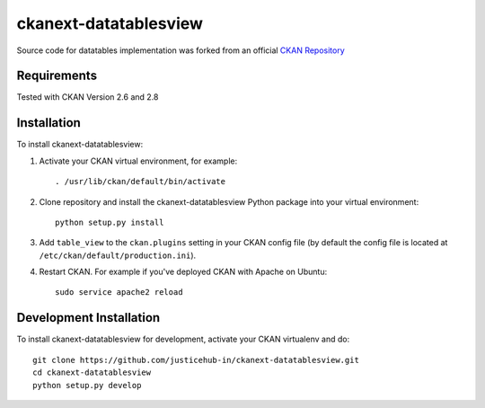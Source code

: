 ======================
ckanext-datatablesview
======================

.. Put a description of your extension here:
   What does it do? What features does it have?
   Consider including some screenshots or embedding a video!

Source code for datatables implementation was forked from an official `CKAN Repository <https://github.com/ckan/ckan/tree/ckan-2.8.1/ckanext/datatablesview>`_

------------
Requirements
------------

Tested with CKAN Version 2.6 and 2.8


------------
Installation
------------

.. Add any additional install steps to the list below.
   For example installing any non-Python dependencies or adding any required
   config settings.

To install ckanext-datatablesview:

1. Activate your CKAN virtual environment, for example::

     . /usr/lib/ckan/default/bin/activate

2. Clone repository and install the ckanext-datatablesview Python package into your virtual environment::

     python setup.py install

3. Add ``table_view`` to the ``ckan.plugins`` setting in your CKAN
   config file (by default the config file is located at
   ``/etc/ckan/default/production.ini``).

4. Restart CKAN. For example if you've deployed CKAN with Apache on Ubuntu::

     sudo service apache2 reload


------------------------
Development Installation
------------------------

To install ckanext-datatablesview for development, activate your CKAN virtualenv and
do::

    git clone https://github.com/justicehub-in/ckanext-datatablesview.git
    cd ckanext-datatablesview
    python setup.py develop
